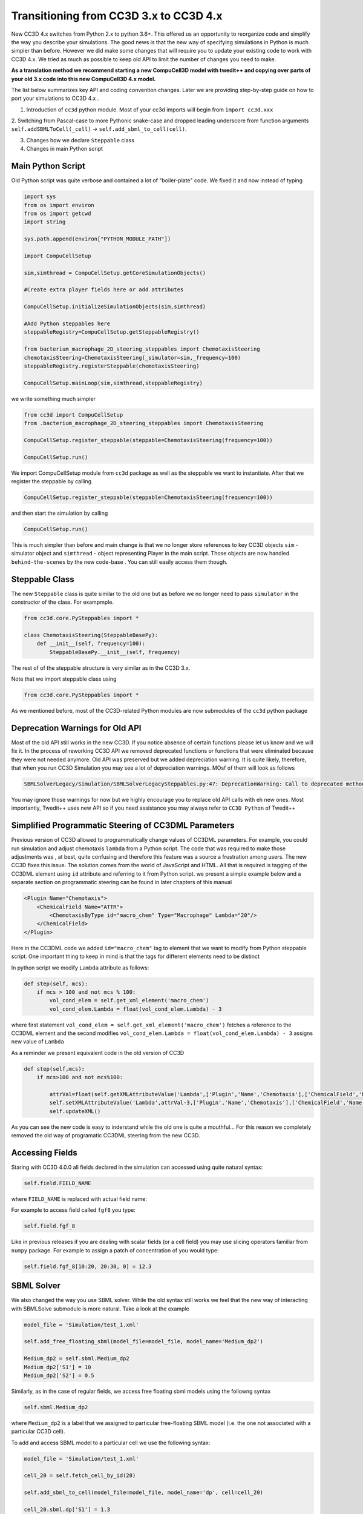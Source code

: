 Transitioning from CC3D 3.x to CC3D 4.x
================================

New CC3D 4.x switches from Python 2.x to python 3.6+. This offered us an opportunity to reorganize code and simplify
the way you describe your simulations. The good news is that the new way of specifying simulations in Python is
much simpler than before. However we did make some changes that will require you to update your existing code
to work with CC3D 4.x. We tried as much as possible to keep old API to limit the number of changes you need to make.

**As a translation method we recommend starting a new CompuCell3D model with twedit++ and copying over parts of your
old 3.x code into this new CompuCell3D 4.x model.**

The list below summarizes key API and coding convention changes. Later we are providing step-by-step guide on how to
port your simulations to CC3D 4.x .

1. Introduction of ``cc3d`` python module. Most of your cc3d imports will begin from ``import cc3d.xxx``

2. Switching from Pascal-case  to more Pythonic snake-case and dropped leading
underscore from function arguments ``self.addSBMLToCell(_cell)`` -> ``self.add_sbml_to_cell(cell)``.

3. Changes how we declare ``Steppable`` class

4. Changes in main Python script

Main Python Script
------------------

Old Python script was quite verbose and contained a lot of "boiler-plate" code.  We fixed it and now instead of typing

.. code-block:: python

    import sys
    from os import environ
    from os import getcwd
    import string

    sys.path.append(environ["PYTHON_MODULE_PATH"])

    import CompuCellSetup

    sim,simthread = CompuCellSetup.getCoreSimulationObjects()

    #Create extra player fields here or add attributes

    CompuCellSetup.initializeSimulationObjects(sim,simthread)

    #Add Python steppables here
    steppableRegistry=CompuCellSetup.getSteppableRegistry()

    from bacterium_macrophage_2D_steering_steppables import ChemotaxisSteering
    chemotaxisSteering=ChemotaxisSteering(_simulator=sim,_frequency=100)
    steppableRegistry.registerSteppable(chemotaxisSteering)

    CompuCellSetup.mainLoop(sim,simthread,steppableRegistry)


we write something much simpler

.. code-block:: python

    from cc3d import CompuCellSetup
    from .bacterium_macrophage_2D_steering_steppables import ChemotaxisSteering

    CompuCellSetup.register_steppable(steppable=ChemotaxisSteering(frequency=100))

    CompuCellSetup.run()

We import CompuCellSetup module from ``cc3d`` package as well as the steppable we want to instantiate. After that we
register the steppable by calling

.. code-block:: python

    CompuCellSetup.register_steppable(steppable=ChemotaxisSteering(frequency=100))

and then start the simulation by calling

.. code-block:: python

    CompuCellSetup.run()

This is much simpler than before and main change is that we no longer store references to key CC3D objects ``sim`` - simulator object
and ``simthread`` - object representing Player in the main script. Those objects are now handled ``behind-the-scenes``
by the new code-base . You can still easily access them though.

Steppable Class
---------------

The new ``Steppable`` class is quite similar to the old one but as before we no longer need to pass ``simulator`` in
the constructor of the class. For exampmple.

.. code-block:: python

    from cc3d.core.PySteppables import *

    class ChemotaxisSteering(SteppableBasePy):
        def __init__(self, frequency=100):
            SteppableBasePy.__init__(self, frequency)

The rest of of the steppable structure is very similar as in the CC3D 3.x.

Note that we import steppable class using

.. code-block::

    from cc3d.core.PySteppables import *

As we mentioned before, most of the CC3D-related Python modules are now submodules of the ``cc3d`` python package

Deprecation Warnings for Old API
--------------------------------

Most of the old API still works in the new CC3D. If you notice absence of certain functions please let us know
and we will fix it. In the process of reworking CC3D API we removed deprecated functions or functions that
were eliminated because they were not needed anymore. Old API was preserved but we added depreciation warning. It is
quite likely, therefore, that when you run CC3D Simulation you may see a lot of depreciation warnings. MOsf of them will look as follows

.. code-block:: console

    SBMLSolverLegacy/Simulation/SBMLSolverLegacySteppables.py:47: DeprecationWarning: Call to deprecated method addSBMLToCell. (You should use : add_sbml_to_cell) -- Deprecated since version 4.0.0.

You may ignore those warnings for now but we highly encourage you to replace old API calls with eh new ones. Most
importantly, Twedit++ uses new API so if you need assistance you may always refer to ``CC3D Python`` of Twedit++

Simplified Programmatic Steering of CC3DML Parameters
------------------------------------------------------

Previous version of CC3D allowed to programmatically change values of CC3DML parameters. For example, you could
run simulation and adjust chemotaxis ``lambda`` from a Python script. The code that was required to make those adjustments was , at best, quite confusing and therefore this feature was a source a frustration among users. The new CC3D fixes this issue. The solution comes from the world of JavaScript and HTML. All that is required is tagging of the CC3DML
element using ``id`` attribute and referring to it from Python script. we present a simple example below
and a separate section on programmatic steering can be found in later chapters of this manual

.. code-block:: xml

    <Plugin Name="Chemotaxis">
        <ChemicalField Name="ATTR">
            <ChemotaxisByType id="macro_chem" Type="Macrophage" Lambda="20"/>
        </ChemicalField>
    </Plugin>

Here in the CC3DML code we added ``id="macro_chem"`` tag to element that we want to modify from Python steppable script. One important thing to keep in mind is that the tags for different elements need to be distinct

In python script we modify ``Lambda`` attribute as follows:

.. code-block:: python

    def step(self, mcs):
        if mcs > 100 and not mcs % 100:
            vol_cond_elem = self.get_xml_element('macro_chem')
            vol_cond_elem.Lambda = float(vol_cond_elem.Lambda) - 3

where first statement ``vol_cond_elem = self.get_xml_element('macro_chem')`` fetches a reference to the CC3DML element
and the second modifies ``vol_cond_elem.Lambda = float(vol_cond_elem.Lambda) - 3`` assigns new value of ``Lambda``

As a reminder we present equivalent code in the old version of CC3D

.. code-block:: python

    def step(self,mcs):
        if mcs>100 and not mcs%100:

            attrVal=float(self.getXMLAttributeValue('Lambda',['Plugin','Name','Chemotaxis'],['ChemicalField','Name','ATTR'],['ChemotaxisByType','Type','Macrophage']))
            self.setXMLAttributeValue('Lambda',attrVal-3,['Plugin','Name','Chemotaxis'],['ChemicalField','Name','ATTR'],['ChemotaxisByType','Type','Macrophage'])
            self.updateXML()

As you can see the new code is easy to inderstand while the old one is quite a mouthful... For this reason
we completely removed the old way of programatic CC3DML steering from the new CC3D.

Accessing Fields
----------------

Staring with CC3D 4.0.0 all fields declared in the simulation can accessed using quite natural syntax:

.. code-block:: python

    self.field.FIELD_NAME

where ``FIELD_NAME`` is replaced with actual field name:

For example to access field called ``fgf8`` you type:

.. code-block:: python

    self.field.fgf_8


Like in previous releases if you are dealing with scalar fields (or a cell field) you may use slicing operators
familiar from ``numpy`` package. For example to assign a patch of concentration of you would type:

.. code-block:: python

    self.field.fgf_8[10:20, 20:30, 0] = 12.3

SBML Solver
-----------

We also changed the way you use SBML solver. While the old syntax still works we feel that the new way of interacting
with SBMLSolve submodule is more natural. Take a look at the example

.. code-block:: python

    model_file = 'Simulation/test_1.xml'

    self.add_free_floating_sbml(model_file=model_file, model_name='Medium_dp2')

    Medium_dp2 = self.sbml.Medium_dp2
    Medium_dp2['S1'] = 10
    Medium_dp2['S2'] = 0.5


Similarly, as in the case of regular fields, we access free floating sbml models using the followng syntax

.. code-block:: python

    self.sbml.Medium_dp2

where ``Medium_dp2`` is a label that we assigned to particular free-floating SBML model (i.e. the one not associated with a particular CC3D cell).

To add and access SBML model to a particular cell we use the following syntax:

.. code-block:: python

    model_file = 'Simulation/test_1.xml'

    cell_20 = self.fetch_cell_by_id(20)

    self.add_sbml_to_cell(model_file=model_file, model_name='dp', cell=cell_20)

    cell_20.sbml.dp['S1'] = 1.3

In the code snippet above we first access a cell with ``id=20`` using ``self.fetch_cell_by_id`` function - we assume that cel with ``id=20 exists``. Next we add SBML model to a cell with ``id=20`` and then use

.. code-block:: python

    cell.sbml.SBML_MODEL_NAME['SPECIES_NAME'] = VALUE

to modify concentration in the SBML model

In our example the above template looks as follows:

.. code-block:: python

    cell_20.sbml.dp['S1'] = 1.3

We will cover SBML solver in details in later chapters


This completes transition guide.